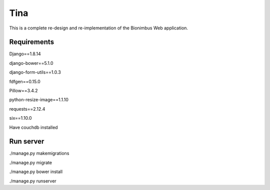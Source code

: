 Tina
====

This is a complete re-design and re-implementation of the Bionimbus Web application.

Requirements
------------

Django==1.8.14

django-bower==5.1.0

django-form-utils==1.0.3

fdfgen==0.15.0

Pillow==3.4.2

python-resize-image==1.1.10

requests==2.12.4

six==1.10.0

Have couchdb installed

Run server
------------

./manage.py makemigrations

./manage.py migrate

./manage.py bower install

./manage.py runserver

